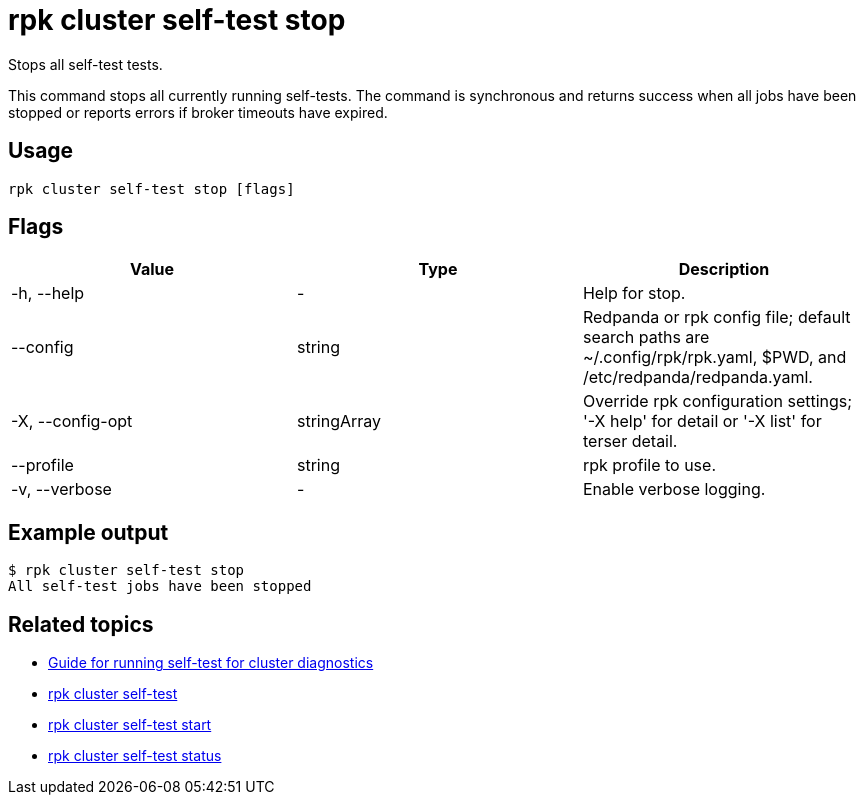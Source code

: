 = rpk cluster self-test stop
:description: Reference for the 'rpk cluster self-test stop' command. Stops the currently executing self-test.
:rpk_version: v23.2.1

Stops all self-test tests.

This command stops all currently running self-tests. The command is synchronous and returns
success when all jobs have been stopped or reports errors if broker timeouts have expired.

== Usage

[,bash]
----
rpk cluster self-test stop [flags]
----

== Flags

[cols=",,",]
|===
|*Value* |*Type* |*Description*

|-h, --help |- |Help for stop.

|--config |string |Redpanda or rpk config file; default search paths are
~/.config/rpk/rpk.yaml, $PWD, and /etc/redpanda/redpanda.yaml.

|-X, --config-opt |stringArray |Override rpk configuration settings; '-X
help' for detail or '-X list' for terser detail.

|--profile |string |rpk profile to use.

|-v, --verbose |- |Enable verbose logging.
|===


== Example output

 $ rpk cluster self-test stop
 All self-test jobs have been stopped

== Related topics

* xref:manage:cluster-maintenance/cluster-diagnostics.adoc#disk-and-network-self-test-benchmarks[Guide for running self-test for cluster diagnostics]
* xref:./rpk-cluster-self-test.adoc[rpk cluster self-test]
* xref:./rpk-cluster-self-test-start.adoc[rpk cluster self-test start]
* xref:./rpk-cluster-self-test-status.adoc[rpk cluster self-test status]
